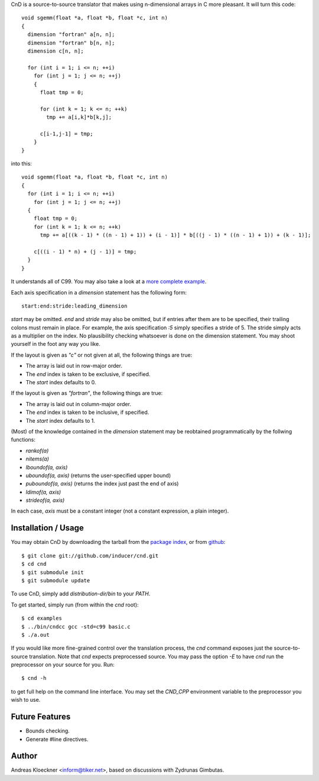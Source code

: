 CnD is a source-to-source translator that makes using n-dimensional arrays
in C more pleasant.  It will turn this code::

    void sgemm(float *a, float *b, float *c, int n)
    {
      dimension "fortran" a[n, n];
      dimension "fortran" b[n, n];
      dimension c[n, n];

      for (int i = 1; i <= n; ++i)
        for (int j = 1; j <= n; ++j)
        {
          float tmp = 0;

          for (int k = 1; k <= n; ++k)
            tmp += a[i,k]*b[k,j];

          c[i-1,j-1] = tmp;
        }
    }

into this::

    void sgemm(float *a, float *b, float *c, int n)
    {
      for (int i = 1; i <= n; ++i)
        for (int j = 1; j <= n; ++j)
      {
        float tmp = 0;
        for (int k = 1; k <= n; ++k)
          tmp += a[((k - 1) * ((n - 1) + 1)) + (i - 1)] * b[((j - 1) * ((n - 1) + 1)) + (k - 1)];

        c[((i - 1) * n) + (j - 1)] = tmp;
      }
    }

It understands all of C99. You may also take a look at a `more complete example
<https://github.com/inducer/cnd/blob/master/examples/basic.c>`_.

Each axis specification in a `dimension` statement has the following form::

    start:end:stride:leading_dimension

`start` may be omitted. `end` and `stride` may also be omitted, but if entries
after them are to be specified, their trailing colons must remain in place. For
example, the axis specification `:5` simply specifies a stride of 5. The stride
simply acts as a multiplier on the index.  No plausibility checking whatsoever
is done on the dimension statement.  You may shoot yourself in the foot any way
you like.

If the layout is given as `"c"` or not given at all, the following things are true:

* The array is laid out in row-major order.
* The `end` index is taken to be exclusive, if specified.
* The `start` index defaults to 0.

If the layout is given as `"fortran"`, the following things are true:

* The array is laid out in column-major order.
* The `end` index is taken to be inclusive, if specified.
* The `start` index defaults to 1.

(Most) of the knowledge contained in the `dimension` statement may be reobtained
programmatically by the follwing functions:

* `rankof(a)`
* `nitems(a)`
* `lboundof(a, axis)`
* `uboundof(a, axis)` (returns the user-specified upper bound)
* `puboundof(a, axis)` (returns the index just past the end of axis)
* `ldimof(a, axis)`
* `strideof(a, axis)`

In each case, `axis` must be a constant integer (not a constant expression, a
plain integer).

Installation / Usage
--------------------

You may obtain CnD by downloading the tarball from the `package index
<http://pypi.python.org/pypi/cnd>`_, or from `github
<http://github.com/inducer/cnd>`_::

    $ git clone git://github.com/inducer/cnd.git
    $ cd cnd
    $ git submodule init
    $ git submodule update

To use CnD, simply add `distribution-dir/bin` to your `PATH`.

To get started, simply run (from within the `cnd` root)::

    $ cd examples
    $ ../bin/cndcc gcc -std=c99 basic.c
    $ ./a.out

If you would like more fine-grained control over the translation process, the
`cnd` command exposes just the source-to-source translation.  Note that `cnd`
expects preprocessed source. You may pass the option `-E` to have `cnd` run the
preprocessor on your source for you. Run::

    $ cnd -h

to get full help on the command line interface. You may set the `CND_CPP`
environment variable to the preprocessor you wish to use.


Future Features
---------------

* Bounds checking.
* Generate #line directives.

Author
------

Andreas Kloeckner <inform@tiker.net>, based on discussions with Zydrunas Gimbutas.

